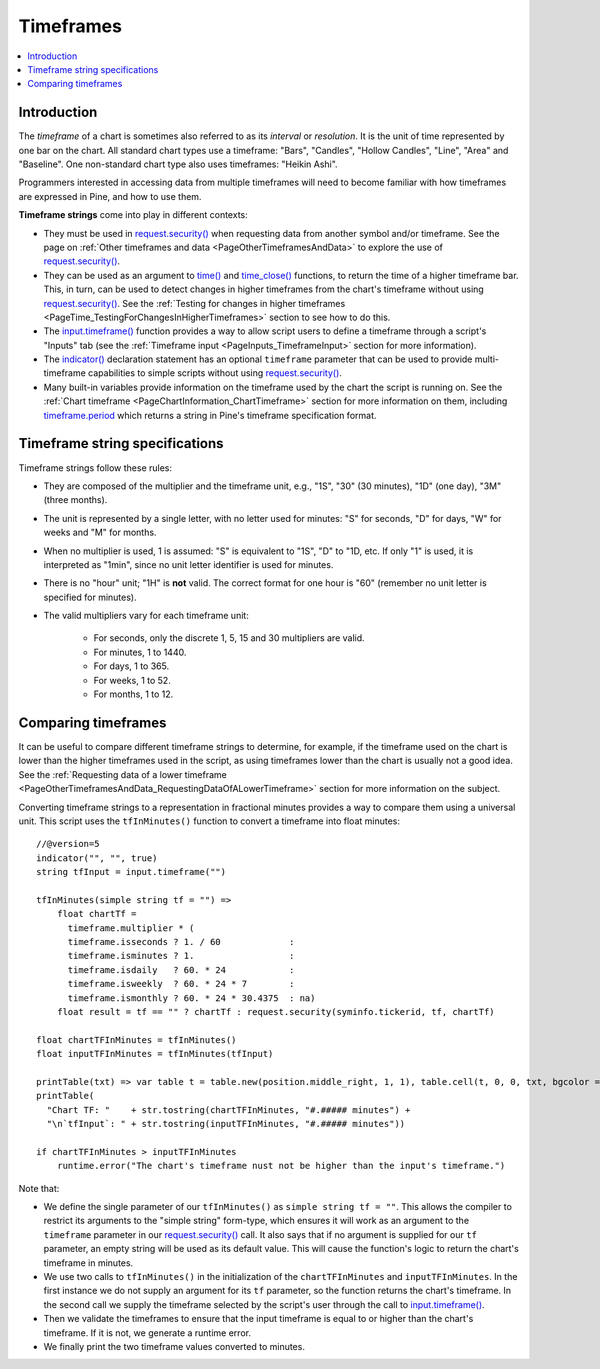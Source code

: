 .. _PageTimeframes:

Timeframes
==========

.. contents:: :local:
    :depth: 2



Introduction
------------

The *timeframe* of a chart is sometimes also referred to as its *interval* or *resolution*.
It is the unit of time represented by one bar on the chart.
All standard chart types use a timeframe: "Bars", "Candles", "Hollow Candles", "Line", "Area" and "Baseline".
One non-standard chart type also uses timeframes: "Heikin Ashi".

Programmers interested in accessing data from multiple timeframes will need to become familiar with how
timeframes are expressed in Pine, and how to use them.

**Timeframe strings** come into play in different contexts:

- They must be used in `request.security() <https://www.tradingview.com/pine-script-reference/v5/#fun_request{dot}security>`__
  when requesting data from another symbol and/or timeframe.
  See the page on :ref:`Other timeframes and data <PageOtherTimeframesAndData>` to explore the use of
  `request.security() <https://www.tradingview.com/pine-script-reference/v5/#fun_request{dot}security>`__.
- They can be used as an argument to `time() <https://www.tradingview.com/pine-script-reference/v5/#fun_time>`__ and
  `time_close() <https://www.tradingview.com/pine-script-reference/v5/#fun_time_close>`__
  functions, to return the time of a higher timeframe bar. 
  This, in turn, can be used to detect changes in higher timeframes from the chart's timeframe
  without using `request.security() <https://www.tradingview.com/pine-script-reference/v5/#fun_request{dot}security>`__.
  See the :ref:`Testing for changes in higher timeframes <PageTime_TestingForChangesInHigherTimeframes>` section to see how to do this.
- The `input.timeframe() <https://www.tradingview.com/pine-script-reference/v5/#fun_input{dot}session>`__ function
  provides a way to allow script users to define a timeframe through a script's "Inputs" tab
  (see the :ref:`Timeframe input <PageInputs_TimeframeInput>` section for more information).
- The `indicator() <https://www.tradingview.com/pine-script-reference/v5/#fun_indicator>`__
  declaration statement has an optional ``timeframe`` parameter that can be used to provide
  multi-timeframe capabilities to simple scripts without using
  `request.security() <https://www.tradingview.com/pine-script-reference/v5/#fun_request{dot}security>`__.
- Many built-in variables provide information on the timeframe used by the chart the script is running on.
  See the :ref:`Chart timeframe <PageChartInformation_ChartTimeframe>` section for more information on them,
  including `timeframe.period <https://www.tradingview.com/pine-script-reference/v5/#var_timeframe{dot}period>`__
  which returns a string in Pine's timeframe specification format.



Timeframe string specifications
-------------------------------

Timeframe strings follow these rules:

- They are composed of the multiplier and the timeframe unit, e.g., "1S", "30" (30 minutes), "1D" (one day), "3M" (three months).
- The unit is represented by a single letter, with no letter used for minutes: "S" for seconds, "D" for days, "W" for weeks and "M" for months.
- When no multiplier is used, 1 is assumed: "S" is equivalent to "1S", "D" to "1D, etc. If only "1" is used, it is interpreted as "1min",
  since no unit letter identifier is used for minutes.
- There is no "hour" unit; "1H" is **not** valid. The correct format for one hour is "60" (remember no unit letter is specified for minutes).
- The valid multipliers vary for each timeframe unit:

    - For seconds, only the discrete 1, 5, 15 and 30 multipliers are valid.
    - For minutes, 1 to 1440.
    - For days, 1 to 365.
    - For weeks, 1 to 52.
    - For months, 1 to 12.



Comparing timeframes
--------------------

It can be useful to compare different timeframe strings to determine,
for example, if the timeframe used on the chart is lower than the higher timeframes used in the script,
as using timeframes lower than the chart is usually not a good idea.
See the :ref:`Requesting data of a lower timeframe <PageOtherTimeframesAndData_RequestingDataOfALowerTimeframe>` section
for more information on the subject.

Converting timeframe strings to a representation in fractional minutes provides a way to compare them
using a universal unit. This script uses the ``tfInMinutes()`` function to convert a timeframe into float minutes::

    //@version=5
    indicator("", "", true)
    string tfInput = input.timeframe("")
    
    tfInMinutes(simple string tf = "") => 
        float chartTf =
          timeframe.multiplier * (
          timeframe.isseconds ? 1. / 60             :
          timeframe.isminutes ? 1.                  :
          timeframe.isdaily   ? 60. * 24            :
          timeframe.isweekly  ? 60. * 24 * 7        :
          timeframe.ismonthly ? 60. * 24 * 30.4375  : na)
        float result = tf == "" ? chartTf : request.security(syminfo.tickerid, tf, chartTf)
    
    float chartTFInMinutes = tfInMinutes()
    float inputTFInMinutes = tfInMinutes(tfInput)
    
    printTable(txt) => var table t = table.new(position.middle_right, 1, 1), table.cell(t, 0, 0, txt, bgcolor = color.yellow)
    printTable(
      "Chart TF: "    + str.tostring(chartTFInMinutes, "#.##### minutes") +
      "\n`tfInput`: " + str.tostring(inputTFInMinutes, "#.##### minutes"))
    
    if chartTFInMinutes > inputTFInMinutes
        runtime.error("The chart's timeframe nust not be higher than the input's timeframe.")
    
Note that:

- We define the single parameter of our ``tfInMinutes()`` as ``simple string tf = ""``.
  This allows the compiler to restrict its arguments to the "simple string" form-type,
  which ensures it will work as an argument to the ``timeframe`` parameter in our
  `request.security() <https://www.tradingview.com/pine-script-reference/v5/#fun_request{dot}security>`__ call.
  It also says that if no argument is supplied for our ``tf`` parameter, an empty string will be used as its default value.
  This will cause the function's logic to return the chart's timeframe in minutes.
- We use two calls to ``tfInMinutes()`` in the initialization of the ``chartTFInMinutes`` and ``inputTFInMinutes``.
  In the first instance we do not supply an argument for its ``tf`` parameter, so the function returns the chart's timeframe.
  In the second call we supply the timeframe selected by the script's user through the call to
  `input.timeframe() <https://www.tradingview.com/pine-script-reference/v5/#fun_input{dot}session>`__.
- Then we validate the timeframes to ensure that the input timeframe is equal to or higher than the chart's timeframe.
  If it is not, we generate a runtime error.
- We finally print the two timeframe values converted to minutes.
